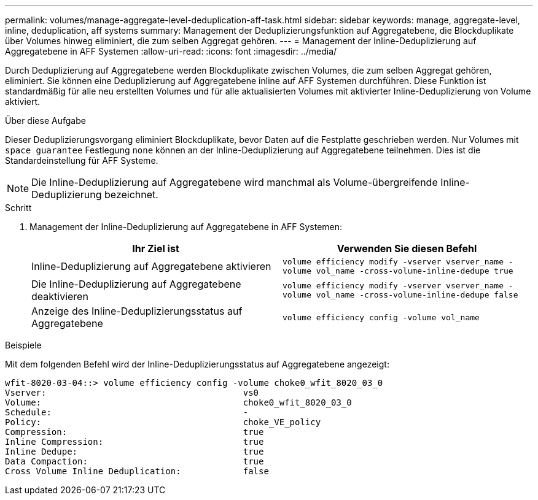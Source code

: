 ---
permalink: volumes/manage-aggregate-level-deduplication-aff-task.html 
sidebar: sidebar 
keywords: manage, aggregate-level, inline, deduplication, aff systems 
summary: Management der Deduplizierungsfunktion auf Aggregatebene, die Blockduplikate über Volumes hinweg eliminiert, die zum selben Aggregat gehören. 
---
= Management der Inline-Deduplizierung auf Aggregatebene in AFF Systemen
:allow-uri-read: 
:icons: font
:imagesdir: ../media/


[role="lead"]
Durch Deduplizierung auf Aggregatebene werden Blockduplikate zwischen Volumes, die zum selben Aggregat gehören, eliminiert. Sie können eine Deduplizierung auf Aggregatebene inline auf AFF Systemen durchführen. Diese Funktion ist standardmäßig für alle neu erstellten Volumes und für alle aktualisierten Volumes mit aktivierter Inline-Deduplizierung von Volume aktiviert.

.Über diese Aufgabe
Dieser Deduplizierungsvorgang eliminiert Blockduplikate, bevor Daten auf die Festplatte geschrieben werden. Nur Volumes mit `space guarantee` Festlegung `none` können an der Inline-Deduplizierung auf Aggregatebene teilnehmen. Dies ist die Standardeinstellung für AFF Systeme.

[NOTE]
====
Die Inline-Deduplizierung auf Aggregatebene wird manchmal als Volume-übergreifende Inline-Deduplizierung bezeichnet.

====
.Schritt
. Management der Inline-Deduplizierung auf Aggregatebene in AFF Systemen:
+
[cols="2*"]
|===
| Ihr Ziel ist | Verwenden Sie diesen Befehl 


 a| 
Inline-Deduplizierung auf Aggregatebene aktivieren
 a| 
`volume efficiency modify -vserver vserver_name -volume vol_name -cross-volume-inline-dedupe true`



 a| 
Die Inline-Deduplizierung auf Aggregatebene deaktivieren
 a| 
`volume efficiency modify -vserver vserver_name -volume vol_name -cross-volume-inline-dedupe false`



 a| 
Anzeige des Inline-Deduplizierungsstatus auf Aggregatebene
 a| 
`volume efficiency config -volume vol_name`

|===


.Beispiele
Mit dem folgenden Befehl wird der Inline-Deduplizierungsstatus auf Aggregatebene angezeigt:

[listing]
----

wfit-8020-03-04::> volume efficiency config -volume choke0_wfit_8020_03_0
Vserver:                                      vs0
Volume:                                       choke0_wfit_8020_03_0
Schedule:                                     -
Policy:                                       choke_VE_policy
Compression:                                  true
Inline Compression:                           true
Inline Dedupe:                                true
Data Compaction:                              true
Cross Volume Inline Deduplication:            false
----